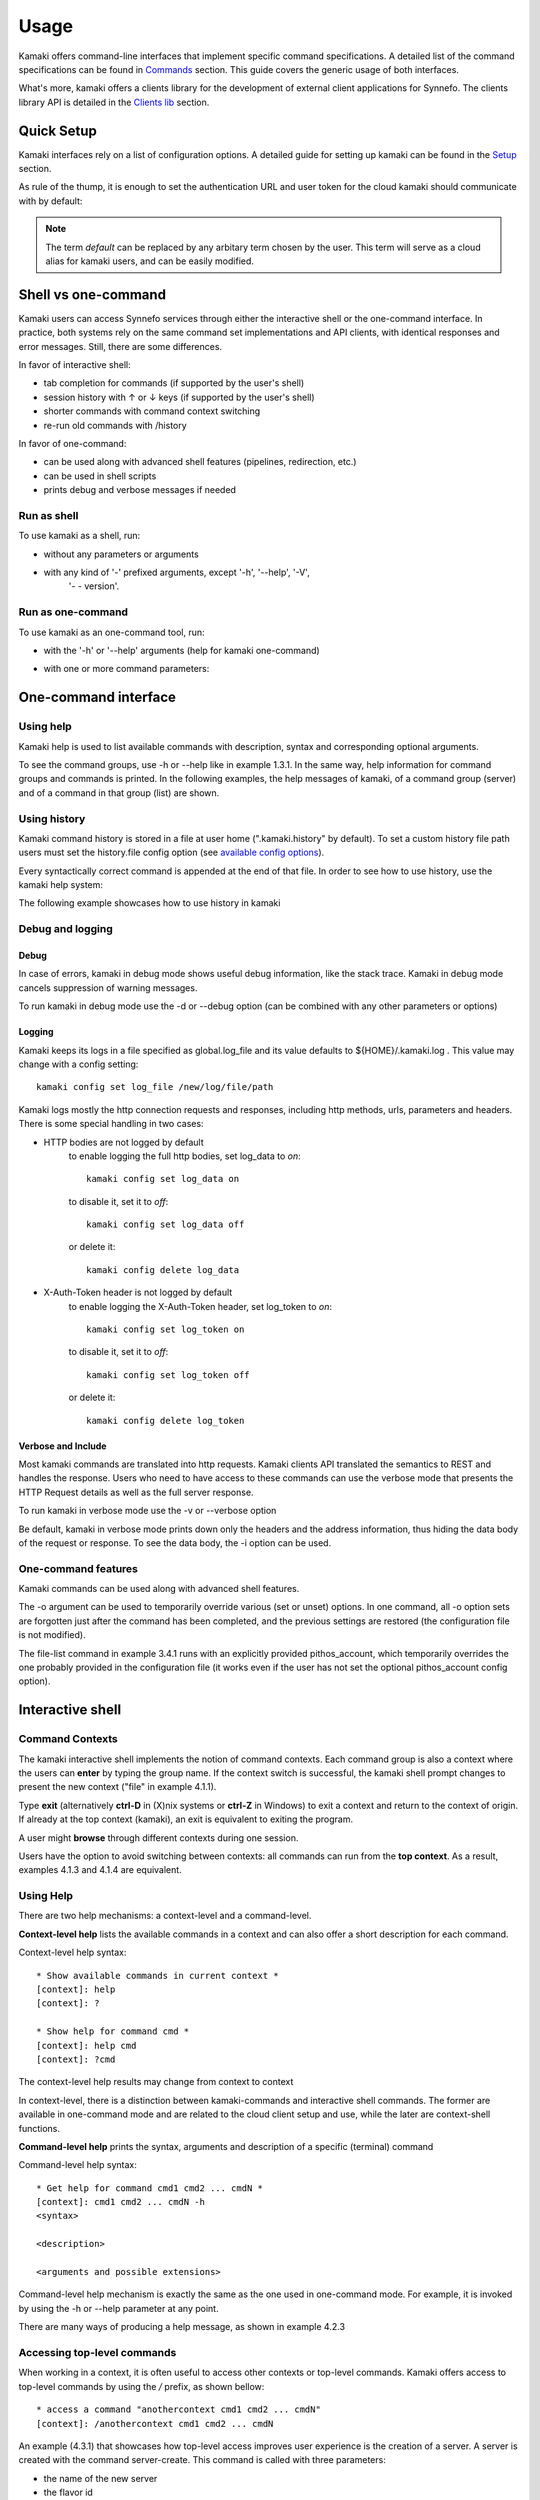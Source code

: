 Usage
=====

Kamaki offers command-line interfaces that implement specific command
specifications. A detailed list of the command specifications can be found in
`Commands <commands.html>`_ section. This guide covers the generic usage of
both interfaces.

What's more, kamaki offers a clients library for the development of external
client applications for Synnefo. The clients library API is detailed in the
`Clients lib <developers/code.html#the-clients-api>`_ section.

Quick Setup
-----------

Kamaki interfaces rely on a list of configuration options. A detailed guide for
setting up kamaki can be found in the `Setup <setup.html>`_ section.

As rule of the thump, it is enough to set the authentication URL and user token
for the cloud kamaki should communicate with by default:

.. code-block:: console
    :emphasize-lines: 1

    Example 1.1: Set authentication URL, user token and cloud alias "default"

    $ kamaki config set cloud.default.url <authentication URL>
    $ kamaki config set cloud.default.token myt0k3n==

.. note:: The term *default* can be replaced by any arbitary term chosen by
    the user. This term will serve as a cloud alias for kamaki users, and can
    be easily modified.

Shell vs one-command
--------------------
Kamaki users can access Synnefo services through either the interactive shell
or the one-command interface. In practice, both systems rely on the same
command set implementations and API clients, with identical responses and error
messages. Still, there are some differences.

In favor of interactive shell:

* tab completion for commands (if supported by the user's shell)
* session history with ↑ or ↓ keys (if supported by the user's shell)
* shorter commands with command context switching
* re-run old commands with /history

In favor of one-command:

* can be used along with advanced shell features (pipelines, redirection, etc.)
* can be used in shell scripts
* prints debug and verbose messages if needed

Run as shell
^^^^^^^^^^^^
To use kamaki as a shell, run:

* without any parameters or arguments

.. code-block:: console
    :emphasize-lines: 1

    Example 2.2.1: Run kamaki shell

    $ kamaki

* with any kind of '-' prefixed arguments, except '-h', '--help', '-V',
    '- - version'.

.. code-block:: console
    :emphasize-lines: 1

    Example 2.2.2: Run kamaki shell with custom configuration file

    $ kamaki -c myconfig.file


Run as one-command
^^^^^^^^^^^^^^^^^^
To use kamaki as an one-command tool, run:

* with the '-h' or '--help' arguments (help for kamaki one-command)

.. code-block:: console
    :emphasize-lines: 1

    Example 2.3.1: Kamaki help

    $kamaki -h

* with one or more command parameters:

.. code-block:: console
    :emphasize-lines: 1

    Example 2.3.2: List servers managed by user

    $ kamaki server list

One-command interface
---------------------

Using help
^^^^^^^^^^

Kamaki help is used to list available commands with description, syntax and
corresponding optional arguments.

To see the command groups, use -h or --help like in example 1.3.1. In the same
way, help information for command groups and commands is printed. In the
following examples, the help messages of kamaki, of a command group (server)
and of a command in that group (list) are shown.

.. code-block:: console
    :emphasize-lines: 1

    Example 3.1.1: kamaki help shows available parameters and command groups


    $ kamaki -h
    usage: kamaki <cmd_group> [<cmd_subbroup> ...] <cmd>
        [-v] [-s] [-V] [-d] [-i] [-c CONFIG] [-o OPTIONS] [--cloud CLOUD] [-h]

    optional arguments:
      -v, --verbose         More info at response
      -s, --silent          Do not output anything
      -V, --version         Print current version
      -d, --debug           Include debug output
      -i, --include         Include protocol headers in the output
      -c CONFIG, --config CONFIG
                            Path to configuration file
      -o OPTIONS, --options OPTIONS
                            Override a config value
      --cloud CLOUD         Chose a cloud to connect to
      -h, --help            Show help message

    Options:
     - - - -
    config :  Kamaki configurations
    file   :  Pithos+/Storage API commands
    flavor :  Cyclades/Compute API flavor commands
    history:  Kamaki command history
    image  :  Cyclades/Plankton API image commands
    image compute:  Cyclades/Compute API image commands
    network:  Cyclades/Compute API network commands
    server :  Cyclades/Compute API server commands
    user   :  Astakos API commands

.. code-block:: console
    :emphasize-lines: 1,2

    Example 3.1.2: Cyclades help contains all first-level commands of Cyclades
    command group

    $ kamaki server -h
    usage: kamaki server <...> [-v] [-s] [-V] [-d] [-i] [-c CONFIG]
                               [-o OPTIONS] [--cloud CLOUD] [-h]

    optional arguments:
      -v, --verbose         More info at response
      -s, --silent          Do not output anything
      -V, --version         Print current version
      -d, --debug           Include debug output
      -i, --include         Include protocol headers in the output
      -c CONFIG, --config CONFIG
                            Path to configuration file
      -o OPTIONS, --options OPTIONS
                            Override a config value
      --cloud CLOUD         Chose a cloud to connect to
      -h, --help            Show help message

    Options:
     - - - -
    addr    :  List the addresses of all network interfaces on a server (server)
    console :  Get a VNC console to access an existing server (server)
    create  :  Create a server (aka Virtual Machine)
    delete  :  Delete a server (server)
    firewall:  Manage server (server) firewall profiles for public networks
    ip      :  Manage floating IPs for the servers
    info    :  Detailed information on a Virtual Machine
    list    :  List Virtual Machines accessible by user
    metadata:  Manage Server metadata (key:value pairs of server attributes)
    reboot  :  Reboot a server (server)
    rename  :  Set/update a server (server) name
    shutdown:  Shutdown an active server (server)
    start   :  Start an existing server (server)
    stats   :  Get server (server) statistics
    resize  :  Set a different flavor for an existing server
    wait    :  Wait for server to finish [BUILD, STOPPED, REBOOT, ACTIVE]

.. code-block:: console
    :emphasize-lines: 1,2

    Example 3.1.3: Help for command "server list" with syntax, description and
    available user options

    $ kamaki server list -h
    usage: kamaki server list [-v] [-s] [-V] [-d] [-i] [-c CONFIG] [-o OPTIONS]
                              [--cloud CLOUD] [-h] [--since SINCE] [--enumerate]
                              [-l] [--more] [-n LIMIT] [-j]

    List Virtual Machines accessible by user
    User Authentication:    
    * to check authentication: /user authenticate    
    * to set authentication token: /config set cloud.default.token <token>

    optional arguments:
    -v, --verbose         More info at response
    -s, --silent          Do not output anything
    -V, --version         Print current version
    -d, --debug           Include debug output
    -i, --include         Include raw connection data in the output
    -c CONFIG, --config CONFIG
                          Path to configuration file
    -o OPTIONS, --options OPTIONS
                          Override a config value
    --cloud CLOUD         Chose a cloud to connect to
    -h, --help            Show help message
    --since SINCE         show only items since date (' d/m/Y H:M:S ')
    --enumerate           Enumerate results
    -l, --details         show detailed output
    --more                output results in pages (-n to set items per page,
                          default 10)
    -n LIMIT, --number LIMIT
                          limit number of listed servers
    -j, --json            show headers in json

.. _using-history-ref:

Using history
^^^^^^^^^^^^^

Kamaki command history is stored in a file at user home (".kamaki.history" by default). To set a custom history file path users must set the history.file config option (see `available config options <setup.html#editing-options>`_).

Every syntactically correct command is appended at the end of that file. In order to see how to use history, use the kamaki help system:

.. code-block:: console
    :emphasize-lines: 1

    Example 3.2.1: Available history options


    $ kamaki history -h
    Options:
     - - - -
    clean:  Clean up history (permanent)
    run  :  Run previously executed command(s)
    show :  Show intersession command history

The following example showcases how to use history in kamaki

.. code-block:: console
    :emphasize-lines: 1

    Example 3.2.2: Clean up everything, run a kamaki command, show full and filtered history
    

    $ kamaki history clean
    $ kamaki server list
    ...
    $ kamaki history show
    1.  kamaki server list
    2.  kamaki history show
    $ kamaki history show --match server
    1. kamaki server list
    3. kamaki history show --match server

Debug and logging
^^^^^^^^^^^^^^^^^

Debug
"""""

In case of errors, kamaki in debug mode shows useful debug information, like
the stack trace. Kamaki in debug mode cancels suppression of warning messages.

To run kamaki in debug mode use the -d or --debug option (can be combined with
any other parameters or options)

Logging
"""""""

Kamaki keeps its logs in a file specified as global.log_file and its value
defaults to ${HOME}/.kamaki.log . This value may change with a config setting::

    kamaki config set log_file /new/log/file/path

Kamaki logs mostly the http connection requests and responses, including http
methods, urls, parameters and headers. There is some special handling in two
cases:

* HTTP bodies are not logged by default
    to enable logging the full http bodies, set log_data to `on`::

        kamaki config set log_data on

    to disable it, set it to `off`::

        kamaki config set log_data off

    or delete it::

        kamaki config delete log_data

* X-Auth-Token header is not logged by default
    to enable logging the X-Auth-Token header, set log_token to `on`::

        kamaki config set log_token on

    to disable it, set it to `off`::

        kamaki config set log_token off

    or delete it::

        kamaki config delete log_token

Verbose and Include
"""""""""""""""""""

Most kamaki commands are translated into http requests. Kamaki clients API
translated the semantics to REST and handles the response. Users who need to
have access to these commands can use the verbose mode that presents the HTTP
Request details as well as the full server response.

To run kamaki in verbose mode use the -v or --verbose option

Be default, kamaki in verbose mode prints down only the headers and the address
information, thus hiding the data body of the request or response. To see the
data body, the -i option can be used.

One-command features
^^^^^^^^^^^^^^^^^^^^

Kamaki commands can be used along with advanced shell features.

.. code-block:: console
    :emphasize-lines: 1

    Example 3.4.1: List the trash container contents, containing c1_
    

    $ kamaki file list -o cloud.default.pithos_container=trash| grep c1_
    c1_1370859409.0 20KB
    c1_1370859414.0 9MB
    c1_1370859409.1 110B

The -o argument can be used to temporarily override various (set or unset)
options. In one command, all -o option sets are forgotten just after the
command has been completed, and the previous settings are restored (the
configuration file is not modified).

The file-list command in example 3.4.1 runs with an explicitly provided
pithos_account, which temporarily overrides the one probably provided in the
configuration file (it works even if the user has not set the optional
pithos_account config option).

Interactive shell
-----------------

Command Contexts
^^^^^^^^^^^^^^^^

The kamaki interactive shell implements the notion of command contexts. Each
command group is also a context where the users can **enter** by typing the
group name. If the context switch is successful, the kamaki shell prompt
changes to present the new context ("file" in example 4.1.1).

.. code-block:: console
    :emphasize-lines: 1

    Example 4.1.1: Enter file commands context / group


    $ kamaki
    [kamaki]: file
    [file]:

Type **exit** (alternatively **ctrl-D** in (X)nix systems or **ctrl-Z** in
Windows) to exit a context and return to the context of origin. If already at
the top context (kamaki), an exit is equivalent to exiting the program.

.. code-block:: console
    :emphasize-lines: 1

    Example 4.1.2: Exit file context and then exit kamaki

    [file]: exit
    [kamaki]: exit
    $

A user might **browse** through different contexts during one session.

.. code-block:: console
    :emphasize-lines: 1

    Example 4.1.3: Execute list command in different contexts

    $ kamaki
    [kamaki]: config
    [config]: list
    ... (configuration options listing) ...
    [config]: exit
    [kamaki]: file
    [file]: list
    ... (storage containers listing) ...
    [file]: exit
    [kamaki]: server
    [server]: list
    ... (servers listing) ...
    [server]: exit
    [kamaki]:

Users have the option to avoid switching between contexts: all commands can run
from the **top context**. As a result, examples 4.1.3 and 4.1.4 are equivalent.

.. code-block:: console
    :emphasize-lines: 1

    Example 4.1.4: Execute different "list" commands from top context


    [kamaki]: config list
    ... (configuration options listing) ...
    [kamaki]: file list
    ... (storage container listing) ...
    [kamaki]: server list
    ... (servers listing) ...
    [kamaki]:

Using Help
^^^^^^^^^^

There are two help mechanisms: a context-level and a command-level.

**Context-level help** lists the available commands in a context and can also
offer a short description for each command.

Context-level help syntax::

    * Show available commands in current context *
    [context]: help
    [context]: ?

    * Show help for command cmd *
    [context]: help cmd
    [context]: ?cmd

The context-level help results may change from context to context

.. code-block:: console
    :emphasize-lines: 1

    Example 4.2.1: Get available commands and then get help in a context


    [kamaki]: help

    kamaki commands:
    ================
    user  config  flavor  history  image  network  server  file

    interactive shell commands:
    ===========================
    exit  help  shell

    [kamaki]: ?config
    Configuration commands (config -h for more options)

    [kamaki]: config

    [config]: ?

    config commands:
    ================
    delete  get  list  set

    interactive shell commands:
    ===========================
    exit  help  shell

    [config]: help set
    Set a configuration option (set -h for more options)

In context-level, there is a distinction between kamaki-commands and
interactive shell commands. The former are available in one-command mode and
are related to the cloud client setup and use, while the later are
context-shell functions.

**Command-level help** prints the syntax, arguments and description of a
specific (terminal) command

Command-level help syntax::

    * Get help for command cmd1 cmd2 ... cmdN *
    [context]: cmd1 cmd2 ... cmdN -h
    <syntax>

    <description>

    <arguments and possible extensions>

Command-level help mechanism is exactly the same as the one used in
one-command mode. For example, it is invoked by using the -h or --help
parameter at any point.

.. code-block:: console
    :emphasize-lines: 1

    Example 4.2.2: Get command-level help for config and config-set


    [kamaki]: config --help
    config: Configuration commands
    delete:  Delete a configuration option (and use the default value)
    get   :  Show a configuration option
    list  :  List configuration options
    set   :  Set a configuration option

    [kamaki]: config

    [config]: set -h
    usage: set <option> <value> [-v] [-d] [-h] [-i] [--config CONFIG] [-s]

    Set a configuration option

    optional arguments:
      -v, --verbose    More info at response
      -d, --debug      Include debug output
      -h, --help       Show help message
      -i, --include    Include protocol headers in the output
      --config CONFIG  Path to configuration file
      -s, --silent     Do not output anything

There are many ways of producing a help message, as shown in example 4.2.3

.. code-block:: console
    :emphasize-lines: 1

    Example 4.2.3: Equivalent calls of command-level help for config-set


    [config]: set -h
    [config]: set --help
    [kamaki]: config set -h
    [kamaki]: config set --help
    [file]: /config set -h
    [server]: /config set --help

.. _accessing-top-level-commands-ref:

Accessing top-level commands
^^^^^^^^^^^^^^^^^^^^^^^^^^^^

When working in a context, it is often useful to access other contexts or
top-level commands. Kamaki offers access to top-level commands by using the
`/` prefix, as shown bellow::

    * access a command "anothercontext cmd1 cmd2 ... cmdN"
    [context]: /anothercontext cmd1 cmd2 ... cmdN

An example (4.3.1) that showcases how top-level access improves user experience
is the creation of a server. A server is created with the command server-create. This
command is called with three parameters:

* the name of the new server
* the flavor id
* the image id

It is often the case that a user who works in the context command, needs to
create a new server, but hasn't selected a flavor or an image id, or cannot recall
the id of that flavor or image. Therefore, it is necessary to list all
available flavors (flavor-list) or images (image-compute-list). Both commands
belong to different contexts.

.. code-block:: console
    :emphasize-lines: 1

    Example 4.3.1: Create a server from server context

    [server]: create -h
    create <name> <flavor id> <image id> ...
    ...
    
    [server]: /flavor list
    ...
    43 AFLAVOR
        SNF:disk_template:  drbd
        cpu              :  4
        disk             :  10
        ram              :  2048
    
    [server]: /image compute list
    1580deb4-edb3-7a246c4c0528 (Ubuntu Desktop)
    18a82962-43eb-8f8880af89d7 (Windows 7)
    531aa018-9a40-a4bfe6a0caff (Windows XP)
    6aa6eafd-dccb-67fe2bdde87e (Debian Desktop)
    
    [server]: create 'my debian' 43 6aa6eafd-dccb-67fe2bdde87e
    ...

An other example (4.3.2) showcases how to acquire and modify configuration
settings from a different context. In this scenario, the user token expires at
server side while the user is working. When that happens, the system responds
with an *(401) UNAUTHORIZED* message. The user can acquire a new token (valid
for the Astakos identity manager of preference) which has to be set to kamaki.

.. code-block:: console
    :emphasize-lines: 1

    Example 4.3.2: Set a new token from file context


    [file]: list
    (401) UNAUTHORIZED Access denied

    [file]: /user authenticate
    (401) UNAUTHORIZED Invalid X-Auth-Token

    [file]: /config get cloud.default.token
    my3xp1r3dt0k3n==

    [file]: /config set cloud.default.token myfr35ht0k3n==

    [file]: /config get cloud.default
    cloud.default.url = https://astakos.example.com/astakos/identity/2.0/
    cloud.default.token = myfr35ht0k3n==

    [file]: list
    1.  pithos (10MB, 2 objects)
    2.  trash (0B, 0 objects)

.. note:: The error messages on this example where shortened for clarity.
    Actual kamaki error messages are more helpful and descriptive.

The following example compares some equivalent calls that run
*user-authenticate* after a *file-list* 401 failure.

.. code-block:: console
    :emphasize-lines: 1,3,10,17,26

    Example 4.3.3: Equivalent user-authenticate calls after a file-list 401

    * without kamaki interactive shell *
    $ kamaki file list
    (401) UNAUTHORIZED Access denied
    $ kamaki user authenticate
    ...
    $

    * from top-level context *
    [kamaki]: file list
    (401) UNAUTHORIZED Access denied
    [kamaki]: user authenticate
    ...
    [kamaki]

    * maximum typing *
    [file]: list
    (401) UNAUTHORIZED Access denied
    [file]: exit
    [kamaki]: user
    [user]: authenticate
    ...
    [user]:

    * minimum typing *
    [file]: list
    (401) UNAUTHORIZED Access denied
    [file]: /user authenticate
    ...
    [file]:

.. hint:: To exit kamaki shell while in a context, try */exit*

Using config
^^^^^^^^^^^^

The configuration mechanism of kamaki is detailed in the
`setup section <setup.html>`_ and it is common for both interaction modes. In
specific, the configuration mechanism is implemented as a command group, namely
`config`. Using the config commands is as straightforward as any other kamaki
commands.

It is often useful to set, delete or update a value. This can be managed either
inside the config context or from any command context by using the / prefix.

.. Note:: config updates in kamaki shell persist even after the session is over

All setting changes affect the physical kamaki config file. The config file is
created automatically at callers' home firectory the first time a config option
is set, and lives there as *.kamakirc* . It can be edited with any text editor
or managed with kamaki config commands.

In example 4.4.1 the user is going to work with only one storage container. The
file commands use the container:path syntax, but if the user sets a container
name as default, the container name can be omitted. This is possible by setting
a *file.container* setting.

.. code-block:: console
    :emphasize-lines: 1

    Example 4.4.1: Set default storage container (cloud: default)


    [file]: list
    1.  mycontainer (32MB, 2 objects)
    2.  pithos (0B, 0 objects)
    3.  trash (2MB, 1 objects)

    [file]: list mycontainer
    1.  D mydir/
    2.  20M mydir/rndm_local.file
    
    [file]: /config set cloud.default.pithos_container mycontainer

    [file]: list
    1.  D mydir/
    2.  20M mydir/rndm_local.file

After a while, the user needs to work with multiple containers, therefore a
default container is no longer needed. The *pithos_container* setting can be
deleted, as shown in example 4.4.2

.. code-block:: console
    :emphasize-lines: 1

    Example 4.4.2: Delete a setting option (cloud: default)


    [file]: /config delete cloud.default.pithos_container

    [file]: list
    1.  mycontainer (32MB, 2 objects)
    2.  pithos (0B, 0 objects)
    3.  trash (2MB, 1 objects)

Using history
^^^^^^^^^^^^^

There are two history modes: session and permanent. Session history keeps
record of all actions in a kamaki shell session, while permanent history
appends all commands to an accessible history file.

Session history is only available in interactive shell mode. Users can iterate
through past commands in the same session with the ↑ and ↓ keys. Session
history is not stored, although syntactically correct commands are recorded
through the permanent history mechanism.

Permanent history is implemented as a command group and is common to both the
one-command and shell interfaces. In specific, every syntactically correct
command is appended in a history file (configured as `history_file` in
settings, see `setup section <setup.html>`_ for details). Commands executed in
one-command mode are mixed with the ones run in kamaki shell (also
see :ref:`using-history-ref` section on this guide).

Scripting
^^^^^^^^^

The history-run feature allows the sequential run of previous command
executions in kamaki shell.

The following sequence copies and downloads a file from *mycontainer1* ,
uploads it to *mycontainer2* , then undo the proccess and repeats it with
history-run

.. code-block:: console
    :emphasize-lines: 1,12,19,32

    * Download mycontainer1:myfile and upload it to mycontainer2:myfile
    [kamaki]: file
    [file]: copy mycontainer1:somefile mycontainer1:myfile
    [file]: download mycontainer1:myfile mylocalfile
    Download completed
    [file]: upload mylocalfile mycontainer2:myfile
    Upload completed

    * undo the process *
    [file]: !rm mylocalfile
    [file]: delete mycontainer1:myfile
    [file]: delete mycontainer2:myfile

    * check history entries *
    [file]: exit
    [kamaki]: history
    [history]: show
    1.  file
    2.  file copy mycontainer1:somefile mycontainer1:myfile
    3.  file download mycontainer1:myfile mylocalfile
    4.  file upload mylocalfile mycontainer2:myfile
    5.  file delete mycontainer1:myfile
    6.  file delete mycontainer2:myfile
    7.  history
    8.  history show

    *repeat the process *
    [history]: run 2-4
    <file copy mycontainer1:somefile mycontainer1:myfile>
    <file download mycontainer1:myfile mylocalfile>
    Download completed
    <file upload mylocalfile mycontainer2:myfile>
    Upload completed

For powerfull scripting, users are advised to take advantage of their os shell
scripting capabilities and combine them with kamaki one-command. Still, the
history-run functionality might prove handy in many occasions.

Tab completion
^^^^^^^^^^^^^^

Kamaki shell features tab completion for the first level of command terms of
the current context. Tab completion pool changes dynamically when the context
is switched. Currently, tab completion is not supported when / is used
(see :ref:`accessing-top-level-commands-ref` ).

OS Shell integration
^^^^^^^^^^^^^^^^^^^^

Kamaki shell features the ability to execute OS-shell commands from any
context. This can be achieved by typing *!* or *shell*::

    [kamaki_context]: !<OS shell command>
    ... OS shell command output ...

    [kamaki_context]: shell <OS shell command>
    ... OS shell command output ...

.. code-block:: console
    :emphasize-lines: 1

    Example 4.7.1: Run unix-style shell commands from kamaki shell


    [kamaki]: !ls -al
    total 16
    drwxrwxr-x 2 username username 4096 Nov 27 16:47 .
    drwxrwxr-x 7 username username 4096 Nov 27 16:47 ..
    -rw-rw-r-- 1 username username 8063 Jun 28 14:48 kamaki-logo.png

    [kamaki]: shell cp kamaki-logo.png logo-copy.png

    [kamaki]: shell ls -al
    total 24
    drwxrwxr-x 2 username username 4096 Nov 27 16:47 .
    drwxrwxr-x 7 username username 4096 Nov 27 16:47 ..
    -rw-rw-r-- 1 username username 8063 Jun 28 14:48 kamaki-logo.png
    -rw-rw-r-- 1 username username 8063 Jun 28 14:48 logo-copy.png


Kamaki shell commits command strings to the outside shell and prints the
results, without interacting with it. After a command is finished, kamaki shell
returns to its initial state, which involves the current directory, as show in
example 4.8.2

.. code-block:: console
    :emphasize-lines: 1

    Example 4.8.2: Attempt (and fail) to change working directory


    [kamaki]: !pwd
    /home/username

    [kamaki]: !cd ..

    [kamaki]: shell pwd
    /home/username
